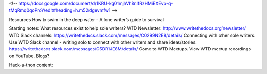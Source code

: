 <!-- https://docs.google.com/document/d/1KRU-kg01mjhVhBnIfRzHMiEXEvp-q-tMqRmq0qoProY/edit#heading=h.m52rdgevmfw1 -->

Resources
How to swim in the deep water - A lone writer’s guide to survival

Starting notes:
What resources exist to help sole writers?
WTD Newsletter: http://www.writethedocs.org/newsletter/
WTD Slack channels: https://writethedocs.slack.com/messages/C0299N2E8/details/
Connecting with other sole writers. Use WTD Slack channel - writing solo to connect with other writers and share ideas/stories.   https://writethedocs.slack.com/messages/C5DR1JE6M/details/
Come to WTD Meetups.
View WTD meetup recordings on YouTube.
Blogs?


Hack-a-thon content:
